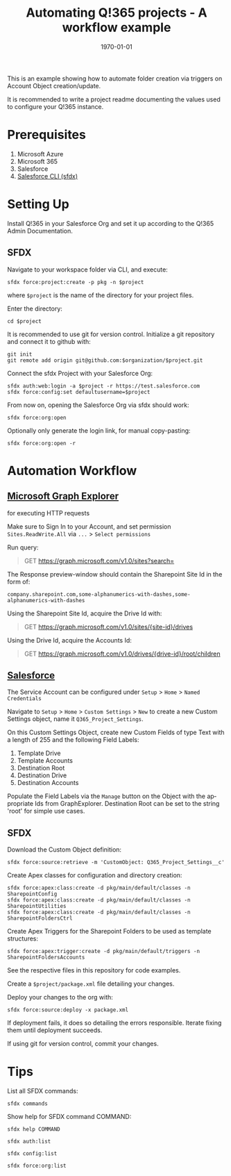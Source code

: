 #+Time-stamp: <2021-07-29T14:14:01>
#+title: Automating Q!365 projects - A workflow example
#+author: Leonie Bachem
#+email: leonie.bachem@qkom.de
#+options: num:nil author:nil ^:t
#+property: header-args :noweb yes :mkdirp yes
#+language: en
#+latex_header_extra: \setlength{\parindent}{0}
#+date: \today

This is an example showing how to automate folder creation via
triggers on Account Object creation/update.

It is recommended to write a project readme documenting the values
used to configure your Q!365 instance.

* Prerequisites

1. Microsoft Azure
2. Microsoft 365
3. Salesforce
4. [[https://developer.salesforce.com/tools/sfdxcli][Salesforce CLI (sfdx)]]

* Setting Up

Install Q!365 in your Salesforce Org and set it up according to the
Q!365 Admin Documentation.

** SFDX

Navigate to your workspace folder via CLI, and execute:
#+begin_src shell
sfdx force:project:create -p pkg -n $project
#+end_src
where =$project= is the name of the directory for your project
files.

Enter the directory:
#+begin_src shell
cd $project
#+end_src

It is recommended to use git for version control.  Initialize a git
repository and connect it to github with:
 #+begin_src shell
git init
git remote add origin git@github.com:$organization/$project.git
 #+end_src

Connect the sfdx Project with your Salesforce Org:
#+begin_src shell
sfdx auth:web:login -a $project -r https://test.salesforce.com
sfdx force:config:set defaultusername=$project
#+end_src

From now on, opening the Salesforce Org via sfdx should work:
#+begin_src shell
sfdx force:org:open
#+end_src

Optionally only generate the login link, for manual copy-pasting:
#+begin_src shell
sfdx force:org:open -r
#+end_src

* Automation Workflow

** [[https://developer.microsoft.com/en-us/graph/graph-explorer][Microsoft Graph Explorer]]

for executing HTTP requests

#+begin_center
Make sure to Sign In to your Account, and set permission
=Sites.ReadWrite.All= via =...= > =Select permissions=
#+end_center

Run query:
#+begin_quote
GET [[https://graph.microsoft.com/v1.0/sites?search=][https://graph.microsoft.com/v1.0/sites?search=]]
#+end_quote

The Response preview-window should contain the Sharepoint Site Id in
the form of:
 #+begin_src
company.sharepoint.com,some-alphanumerics-with-dashes,some-alphanumerics-with-dashes
 #+end_src

Using the Sharepoint Site Id, acquire the Drive Id with:
#+begin_quote
GET [[https://graph.microsoft.com/v1.0/sites/SITEID/drives][https://graph.microsoft.com/v1.0/sites/{site-id}/drives]]
#+end_quote

Using the Drive Id, acquire the Accounts Id:
#+begin_quote
GET [[https://graph.microsoft.com/v1.0/drives/DRIVEID/root/children][https://graph.microsoft.com/v1.0/drives/{drive-id}/root/children]]
#+end_quote

** [[https://YOURSALESFORCEURL.lightning.force.com/lightning/setup/CustomSettings/home][Salesforce]]

The Service Account can be configured under =Setup= > =Home= > =Named Credentials=

Navigate to =Setup= > =Home= > =Custom Settings= > =New= to create a
new Custom Settings object, name it =Q365_Project_Settings=.

On this Custom Settings Object, create new Custom Fields of type Text
with a length of 255 and the following Field Labels:
1. Template Drive
2. Template Accounts
3. Destination Root
4. Destination Drive
5. Destination Accounts

#+begin_comment
Also create a Custom Field for the Q!365 Service Account, if needed:
=Q365Service=
#+end_comment

Populate the Field Labels via the =Manage= button on the Object with the
appropriate Ids from GraphExplorer.  Destination Root can be set to
the string 'root' for simple use cases.

** SFDX

Download the Custom Object definition:
#+begin_src shell
sfdx force:source:retrieve -m 'CustomObject: Q365_Project_Settings__c'
#+end_src

Create Apex classes for configuration and directory creation:
#+begin_src shell
sfdx force:apex:class:create -d pkg/main/default/classes -n SharepointConfig
sfdx force:apex:class:create -d pkg/main/default/classes -n SharepointUtilities
sfdx force:apex:class:create -d pkg/main/default/classes -n SharepointFoldersCtrl
#+end_src

Create Apex Triggers for the Sharepoint Folders to be used as template
structures:
#+begin_src shell
sfdx force:apex:trigger:create -d pkg/main/default/triggers -n SharepointFoldersAccounts
#+end_src

See the respective files in this repository for code examples.

Create a =$project/package.xml= file detailing your changes.

Deploy your changes to the org with:
#+begin_src shell
sfdx force:source:deploy -x package.xml
#+end_src

If deployment fails, it does so detailing the errors responsible.
Iterate fixing them until deployment succeeds.

If using git for version control, commit your changes.

#+begin_latex
\pagebreak
#+end_latex

* Tips

List all SFDX commands:
#+begin_src shell
sfdx commands
#+end_src

Show help for SFDX command COMMAND:
#+begin_src shell
sfdx help COMMAND
#+end_src

#+begin_src shell
sfdx auth:list
#+end_src

#+begin_src shell
sfdx config:list
#+end_src

#+begin_src shell
sfdx force:org:list
#+end_src
